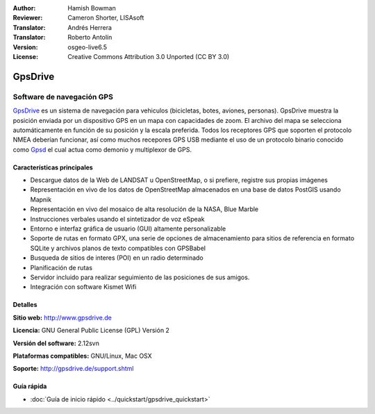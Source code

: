 :Author: Hamish Bowman
:Reviewer: Cameron Shorter, LISAsoft
:Translator: Andrés Herrera
:Translator: Roberto Antolín
:Version: osgeo-live6.5
:License: Creative Commons Attribution 3.0 Unported (CC BY 3.0)

.. image:: ../../images/project_logos/logo-gpsdrive.png
  :scale: 80 %
  :alt: project logo
  :align: right
  :target: http://www.gpsdrive.de


GpsDrive
================================================================================

Software de navegación GPS
~~~~~~~~~~~~~~~~~~~~~~~~~~~~~~~~~~~~~~~~~~~~~~~~~~~~~~~~~~~~~~~~~~~~~~~~~~~~~~~~

`GpsDrive <http://www.gpsdrive.de>`_ es un sistema de navegación para vehiculos
(bicicletas, botes, aviones, personas). GpsDrive muestra la posición enviada por
un dispositivo GPS en un mapa con capacidades de zoom. El archivo del mapa se
selecciona automáticamente en función de su posición y la escala preferida.
Todos los receptores GPS que soporten el protocolo NMEA deberían funcionar, así
como muchos recepores GPS USB mediante el uso de un protocolo binario conocido
como `Gpsd <http://gpsd.berlios.de>`_ el cual actua como demonio y multiplexor
de GPS.


Características principales
--------------------------------------------------------------------------------

.. image:: ../../images/screenshots/1024x768/gpsdrive-cyclemap.png
  :scale: 50 %
  :alt: screenshot
  :align: right

* Descargue datos de la Web de LANDSAT u OpenStreetMap, o si prefiere, registre sus propias imágenes
* Representación en vivo de los datos de OpenStreetMap almacenados en una base de datos PostGIS usando Mapnik
* Representación en vivo del mosaico de alta resolución de la NASA, Blue Marble
* Instrucciones verbales usando el sintetizador de voz eSpeak
* Entorno e interfaz gráfica de usuario (GUI) altamente personalizable
* Soporte de rutas en formato GPX, una serie de opciones de almacenamiento para sitios de referencia en formato SQLite y archivos planos de texto compatibles con GPSBabel   
* Busqueda de sitios de interes (POI) en un radio determinado
* Planificación de rutas
* Servidor incluido para realizar seguimiento de las posiciones de sus amigos.
* Integración con software Kismet Wifi

Detalles
--------------------------------------------------------------------------------

**Sitio web:** http://www.gpsdrive.de

**Licencia:** GNU General Public License (GPL) Versión 2

**Versión del software:** 2.12svn

**Plataformas compatibles:** GNU/Linux, Mac OSX

**Soporte:** http://gpsdrive.de/support.shtml


Guía rápida
--------------------------------------------------------------------------------

* :doc:`Guía de inicio rápido <../quickstart/gpsdrive_quickstart>`
